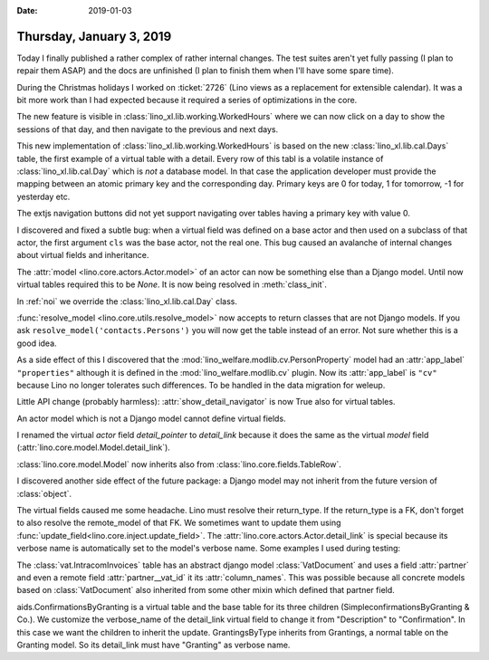 :date: 2019-01-03

=========================
Thursday, January 3, 2019
=========================

Today I finally published a rather complex of rather internal changes. The test
suites aren't yet fully passing (I plan to repair them ASAP) and the docs are
unfinished (I plan to finish them when I'll have some spare time).

During the Christmas holidays I worked on :ticket:`2726` (Lino views as a
replacement for extensible calendar). It was a bit more work than I had
expected because it required a series of optimizations in the core.

The new feature is visible in :class:`lino_xl.lib.working.WorkedHours` where we
can now click on a day to show the sessions of that day, and then navigate to
the previous and next days.

This new implementation of :class:`lino_xl.lib.working.WorkedHours` is based on
the new :class:`lino_xl.lib.cal.Days` table, the first example of a virtual
table with a detail.  Every row of this tabl is a volatile instance of
:class:`lino_xl.lib.cal.Day` which is *not*  a database model. In that case the
application developer must provide the mapping between an atomic primary key
and the corresponding day.  Primary keys are 0 for today, 1 for tomorrow, -1
for yesterday etc.

The extjs navigation buttons did not yet support navigating over tables having
a primary key with value 0.

I discovered and fixed a subtle bug: when a virtual field was defined on a base
actor and then used on a subclass of that actor, the first argument ``cls`` was
the base actor, not the real one. This bug caused an avalanche of internal
changes about virtual fields and inheritance.

The :attr:`model <lino.core.actors.Actor.model>` of an actor can now be
something else than a Django model. Until now virtual tables required this to
be `None`.  It is now being resolved in :meth:`class_init`.

In :ref:`noi` we override the :class:`lino_xl.lib.cal.Day` class.

:func:`resolve_model <lino.core.utils.resolve_model>` now accepts to return classes that are
not Django models.  If you ask ``resolve_model('contacts.Persons')`` you will
now get the table instead of an error.  Not sure whether this is a good idea.

As a side effect of this I discovered that the
:mod:`lino_welfare.modlib.cv.PersonProperty` model had an :attr:`app_label`
``"properties"`` although it is defined in the :mod:`lino_welfare.modlib.cv`
plugin. Now its :attr:`app_label` is ``"cv"`` because Lino no longer tolerates
such differences. To be handled in the data migration for weleup.

Little API change (probably harmless): :attr:`show_detail_navigator` is now
True also for virtual tables.

An actor model which is not a Django model cannot define virtual fields.

I renamed the virtual *actor* field `detail_pointer` to `detail_link` because
it does the same as the virtual *model* field
(:attr:`lino.core.model.Model.detail_link`).

:class:`lino.core.model.Model` now inherits also from
:class:`lino.core.fields.TableRow`.

I discovered another side effect of the future package: a Django model may not
inherit from the future version of :class:`object`.

The virtual fields caused me some headache.  Lino must resolve their
return_type. If the return_type is a FK, don't forget to also resolve the
remote_model of that FK. We sometimes want to update them using
:func:`update_field<lino.core.inject.update_field>`. The
:attr:`lino.core.actors.Actor.detail_link` is special because its verbose name
is automatically set to the model's verbose name. Some examples I used during
testing:

The :class:`vat.IntracomInvoices` table has an abstract django model
:class:`VatDocument` and uses a field :attr:`partner` and even a remote field
:attr:`partner__vat_id` it its :attr:`column_names`.  This was possible
because all concrete models based on :class:`VatDocument` also inherited from
some other mixin which defined that partner field.

aids.ConfirmationsByGranting is a virtual table and the base table for its
three children (SimpleconfirmationsByGranting & Co.).  We customize the
verbose_name of the detail_link virtual field to change it from "Description"
to "Confirmation".  In this case we want the children to inherit the update.
GrantingsByType inherits from Grantings, a normal table on the Granting model.
So its detail_link must have "Granting" as verbose name.


